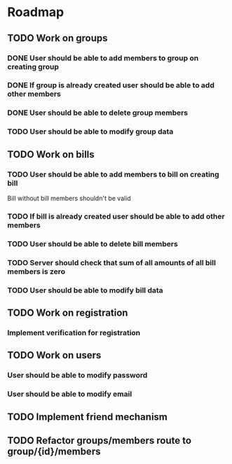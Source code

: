* Roadmap

** TODO Work on groups
*** DONE User should be able to add members to group on creating group
*** DONE If group is already created user should be able to add other members
*** DONE User should be able to delete group members
*** TODO User should be able to modify group data


** TODO Work on bills
*** TODO User should be able to add members to bill on creating bill
    Bill without bill members shouldn't be valid
*** TODO If bill is already created user should be able to add other members
*** TODO User should be able to delete bill members
*** TODO Server should check that sum of all amounts of all bill members is zero
*** TODO User should be able to modify bill data


** TODO Work on registration
*** Implement verification for registration


** TODO Work on users
*** User should be able to modify password
*** User should be able to modify email


** TODO Implement friend mechanism

** TODO Refactor groups/members route to group/{id}/members
